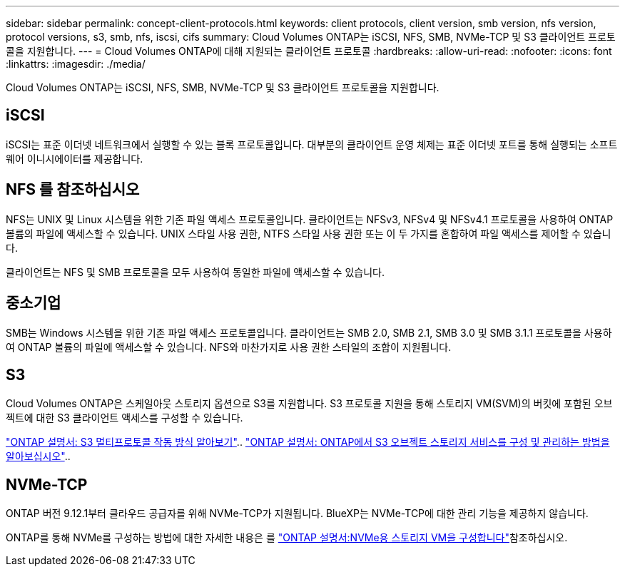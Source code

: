 ---
sidebar: sidebar 
permalink: concept-client-protocols.html 
keywords: client protocols, client version, smb version, nfs version, protocol versions, s3, smb, nfs, iscsi, cifs 
summary: Cloud Volumes ONTAP는 iSCSI, NFS, SMB, NVMe-TCP 및 S3 클라이언트 프로토콜을 지원합니다. 
---
= Cloud Volumes ONTAP에 대해 지원되는 클라이언트 프로토콜
:hardbreaks:
:allow-uri-read: 
:nofooter: 
:icons: font
:linkattrs: 
:imagesdir: ./media/


[role="lead"]
Cloud Volumes ONTAP는 iSCSI, NFS, SMB, NVMe-TCP 및 S3 클라이언트 프로토콜을 지원합니다.



== iSCSI

iSCSI는 표준 이더넷 네트워크에서 실행할 수 있는 블록 프로토콜입니다. 대부분의 클라이언트 운영 체제는 표준 이더넷 포트를 통해 실행되는 소프트웨어 이니시에이터를 제공합니다.



== NFS 를 참조하십시오

NFS는 UNIX 및 Linux 시스템을 위한 기존 파일 액세스 프로토콜입니다. 클라이언트는 NFSv3, NFSv4 및 NFSv4.1 프로토콜을 사용하여 ONTAP 볼륨의 파일에 액세스할 수 있습니다. UNIX 스타일 사용 권한, NTFS 스타일 사용 권한 또는 이 두 가지를 혼합하여 파일 액세스를 제어할 수 있습니다.

클라이언트는 NFS 및 SMB 프로토콜을 모두 사용하여 동일한 파일에 액세스할 수 있습니다.



== 중소기업

SMB는 Windows 시스템을 위한 기존 파일 액세스 프로토콜입니다. 클라이언트는 SMB 2.0, SMB 2.1, SMB 3.0 및 SMB 3.1.1 프로토콜을 사용하여 ONTAP 볼륨의 파일에 액세스할 수 있습니다. NFS와 마찬가지로 사용 권한 스타일의 조합이 지원됩니다.



== S3

Cloud Volumes ONTAP은 스케일아웃 스토리지 옵션으로 S3를 지원합니다. S3 프로토콜 지원을 통해 스토리지 VM(SVM)의 버킷에 포함된 오브젝트에 대한 S3 클라이언트 액세스를 구성할 수 있습니다.

link:https://docs.netapp.com/us-en/ontap/s3-multiprotocol/index.html#how-s3-multiprotocol-works["ONTAP 설명서: S3 멀티프로토콜 작동 방식 알아보기"^].. link:https://docs.netapp.com/us-en/ontap/object-storage-management/index.html["ONTAP 설명서: ONTAP에서 S3 오브젝트 스토리지 서비스를 구성 및 관리하는 방법을 알아보십시오"^]..



== NVMe-TCP

ONTAP 버전 9.12.1부터 클라우드 공급자를 위해 NVMe-TCP가 지원됩니다. BlueXP는 NVMe-TCP에 대한 관리 기능을 제공하지 않습니다.

ONTAP를 통해 NVMe를 구성하는 방법에 대한 자세한 내용은 를 https://docs.netapp.com/us-en/ontap/san-admin/configure-svm-nvme-task.html["ONTAP 설명서:NVMe용 스토리지 VM을 구성합니다"^]참조하십시오.
